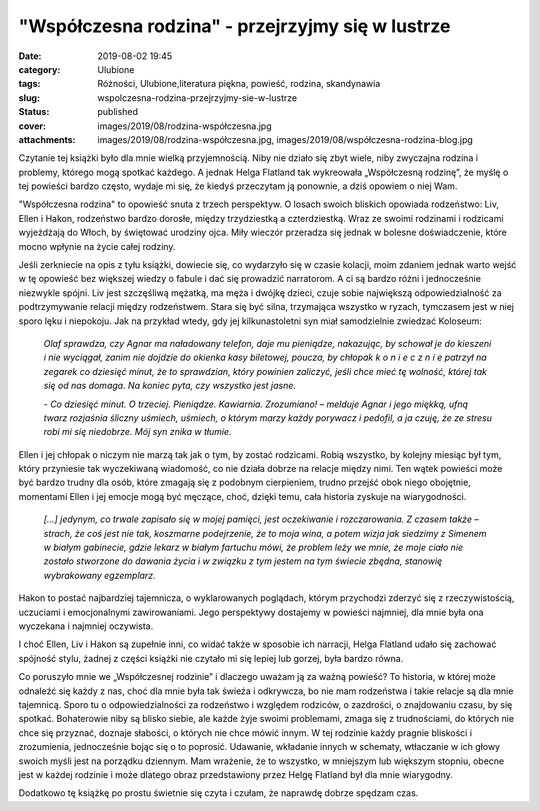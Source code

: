 "Współczesna rodzina" - przejrzyjmy się w lustrze		
########################################################
:date: 2019-08-02 19:45
:category: Ulubione
:tags: Różności, Ulubione,literatura piękna, powieść, rodzina, skandynawia
:slug: wspolczesna-rodzina-przejrzyjmy-sie-w-lustrze
:status: published
:cover: images/2019/08/rodzina-współczesna.jpg
:attachments: images/2019/08/rodzina-współczesna.jpg, images/2019/08/współczesna-rodzina-blog.jpg

Czytanie tej książki było dla mnie wielką przyjemnością. Niby nie działo się zbyt wiele, niby zwyczajna rodzina i problemy, którego mogą spotkać każdego. A jednak Helga Flatland tak wykreowała „Współczesną rodzinę”, że myślę o tej powieści bardzo często, wydaje mi się, że kiedyś przeczytam ją ponownie, a dziś opowiem o niej Wam.

"Współczesna rodzina" to opowieść snuta z trzech perspektyw. O losach swoich bliskich opowiada rodzeństwo: Liv, Ellen i Hakon, rodzeństwo bardzo dorosłe, między trzydziestką a czterdziestką. Wraz ze swoimi rodzinami i rodzicami wyjeżdżają do Włoch, by świętować urodziny ojca. Miły wieczór przeradza się jednak w bolesne doświadczenie, które mocno wpłynie na życie całej rodziny.

Jeśli zerkniecie na opis z tyłu książki, dowiecie się, co wydarzyło się w czasie kolacji, moim zdaniem jednak warto wejść w tę opowieść bez większej wiedzy o fabule i dać się prowadzić narratorom. A ci są bardzo różni i jednocześnie niezwykle spójni. Liv jest szczęśliwą mężatką, ma męża i dwójkę dzieci, czuje sobie największą odpowiedzialność za podtrzymywanie relacji między rodzeństwem. Stara się być silna, trzymająca wszystko w ryzach, tymczasem jest w niej sporo lęku i niepokoju. Jak na przykład wtedy, gdy jej kilkunastoletni syn miał samodzielnie zwiedzać Koloseum:

   *Olaf sprawdza, czy Agnar ma naładowany telefon, daje mu pieniądze, nakazując, by schował je do kieszeni i nie wyciągał, zanim nie dojdzie do okienka kasy biletowej, poucza, by chłopak k o n i e c z n i e patrzył na zegarek co dziesięć minut, że to sprawdzian, który powinien zaliczyć, jeśli chce mieć tę wolność, której tak się od nas domaga. Na koniec pyta, czy wszystko jest jasne.*

   *- Co dziesięć minut. O trzeciej. Pieniądze. Kawiarnia. Zrozumiano! – melduje Agnar i jego miękką, ufną twarz rozjaśnia śliczny uśmiech, uśmiech, o którym marzy każdy porywacz i pedofil, a ja czuję, że ze stresu robi mi się niedobrze. Mój syn znika w tłumie.*

Ellen i jej chłopak o niczym nie marzą tak jak o tym, by zostać rodzicami. Robią wszystko, by kolejny miesiąc był tym, który przyniesie tak wyczekiwaną wiadomość, co nie działa dobrze na relacje między nimi. Ten wątek powieści może być bardzo trudny dla osób, które zmagają się z podobnym cierpieniem, trudno przejść obok niego obojętnie, momentami Ellen i jej emocje mogą być męczące, choć, dzięki temu, cała historia zyskuje na wiarygodności.

   *[…] jedynym, co trwale zapisało się w mojej pamięci, jest oczekiwanie i rozczarowania. Z czasem także – strach, że coś jest nie tak, koszmarne podejrzenie, że to moja wina, a potem wizja jak siedzimy z Simenem w białym gabinecie, gdzie lekarz w białym fartuchu mówi, że problem leży we mnie, że moje ciało nie zostało stworzone do dawania życia i w związku z tym jestem na tym świecie zbędna, stanowię wybrakowany egzemplarz.*

Hakon to postać najbardziej tajemnicza, o wyklarowanych poglądach, którym przychodzi zderzyć się z rzeczywistością, uczuciami i emocjonalnymi zawirowaniami. Jego perspektywy dostajemy w powieści najmniej, dla mnie była ona wyczekana i najmniej oczywista.

I choć Ellen, Liv i Hakon są zupełnie inni, co widać także w sposobie ich narracji, Helga Flatland udało się zachować spójność stylu, żadnej z części książki nie czytało mi się lepiej lub gorzej, była bardzo równa.

Co poruszyło mnie we „Współczesnej rodzinie” i dlaczego uważam ją za ważną powieść? To historia, w której może odnaleźć się każdy z nas, choć dla mnie była tak świeża i odkrywcza, bo nie mam rodzeństwa i takie relacje są dla mnie tajemnicą. Sporo tu o odpowiedzialności za rodzeństwo i względem rodziców, o zazdrości, o znajdowaniu czasu, by się spotkać. Bohaterowie niby są blisko siebie, ale każde żyje swoimi problemami, zmaga się z trudnościami, do których nie chce się przyznać, doznaje słabości, o których nie chce mówić innym. W tej rodzinie każdy pragnie bliskości i zrozumienia, jednocześnie bojąc się o to poprosić. Udawanie, wkładanie innych w schematy, wtłaczanie w ich głowy swoich myśli jest na porządku dziennym. Mam wrażenie, że to wszystko, w mniejszym lub większym stopniu, obecne jest w każdej rodzinie i może dlatego obraz przedstawiony przez Helgę Flatland był dla mnie  wiarygodny.

Dodatkowo tę książkę po prostu świetnie się czyta i czułam, że naprawdę dobrze spędzam czas.
